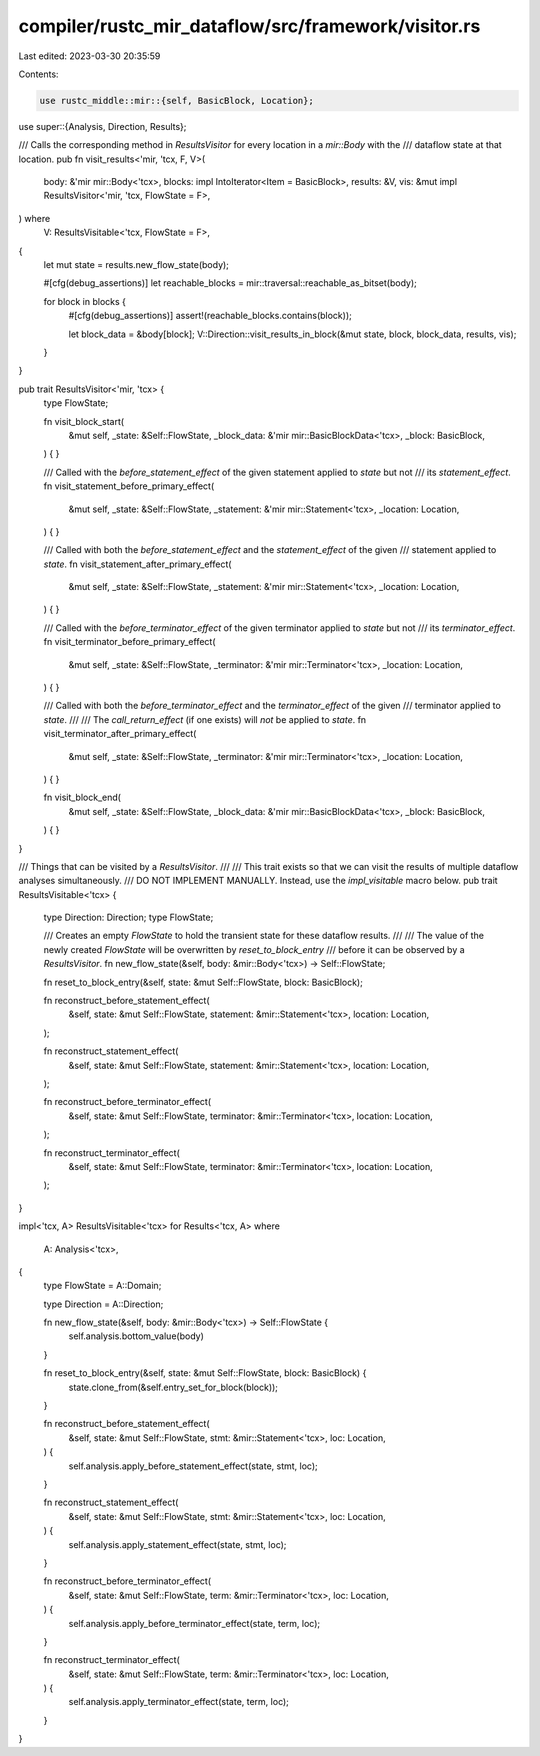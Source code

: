 compiler/rustc_mir_dataflow/src/framework/visitor.rs
====================================================

Last edited: 2023-03-30 20:35:59

Contents:

.. code-block:: rs

    use rustc_middle::mir::{self, BasicBlock, Location};

use super::{Analysis, Direction, Results};

/// Calls the corresponding method in `ResultsVisitor` for every location in a `mir::Body` with the
/// dataflow state at that location.
pub fn visit_results<'mir, 'tcx, F, V>(
    body: &'mir mir::Body<'tcx>,
    blocks: impl IntoIterator<Item = BasicBlock>,
    results: &V,
    vis: &mut impl ResultsVisitor<'mir, 'tcx, FlowState = F>,
) where
    V: ResultsVisitable<'tcx, FlowState = F>,
{
    let mut state = results.new_flow_state(body);

    #[cfg(debug_assertions)]
    let reachable_blocks = mir::traversal::reachable_as_bitset(body);

    for block in blocks {
        #[cfg(debug_assertions)]
        assert!(reachable_blocks.contains(block));

        let block_data = &body[block];
        V::Direction::visit_results_in_block(&mut state, block, block_data, results, vis);
    }
}

pub trait ResultsVisitor<'mir, 'tcx> {
    type FlowState;

    fn visit_block_start(
        &mut self,
        _state: &Self::FlowState,
        _block_data: &'mir mir::BasicBlockData<'tcx>,
        _block: BasicBlock,
    ) {
    }

    /// Called with the `before_statement_effect` of the given statement applied to `state` but not
    /// its `statement_effect`.
    fn visit_statement_before_primary_effect(
        &mut self,
        _state: &Self::FlowState,
        _statement: &'mir mir::Statement<'tcx>,
        _location: Location,
    ) {
    }

    /// Called with both the `before_statement_effect` and the `statement_effect` of the given
    /// statement applied to `state`.
    fn visit_statement_after_primary_effect(
        &mut self,
        _state: &Self::FlowState,
        _statement: &'mir mir::Statement<'tcx>,
        _location: Location,
    ) {
    }

    /// Called with the `before_terminator_effect` of the given terminator applied to `state` but not
    /// its `terminator_effect`.
    fn visit_terminator_before_primary_effect(
        &mut self,
        _state: &Self::FlowState,
        _terminator: &'mir mir::Terminator<'tcx>,
        _location: Location,
    ) {
    }

    /// Called with both the `before_terminator_effect` and the `terminator_effect` of the given
    /// terminator applied to `state`.
    ///
    /// The `call_return_effect` (if one exists) will *not* be applied to `state`.
    fn visit_terminator_after_primary_effect(
        &mut self,
        _state: &Self::FlowState,
        _terminator: &'mir mir::Terminator<'tcx>,
        _location: Location,
    ) {
    }

    fn visit_block_end(
        &mut self,
        _state: &Self::FlowState,
        _block_data: &'mir mir::BasicBlockData<'tcx>,
        _block: BasicBlock,
    ) {
    }
}

/// Things that can be visited by a `ResultsVisitor`.
///
/// This trait exists so that we can visit the results of multiple dataflow analyses simultaneously.
/// DO NOT IMPLEMENT MANUALLY. Instead, use the `impl_visitable` macro below.
pub trait ResultsVisitable<'tcx> {
    type Direction: Direction;
    type FlowState;

    /// Creates an empty `FlowState` to hold the transient state for these dataflow results.
    ///
    /// The value of the newly created `FlowState` will be overwritten by `reset_to_block_entry`
    /// before it can be observed by a `ResultsVisitor`.
    fn new_flow_state(&self, body: &mir::Body<'tcx>) -> Self::FlowState;

    fn reset_to_block_entry(&self, state: &mut Self::FlowState, block: BasicBlock);

    fn reconstruct_before_statement_effect(
        &self,
        state: &mut Self::FlowState,
        statement: &mir::Statement<'tcx>,
        location: Location,
    );

    fn reconstruct_statement_effect(
        &self,
        state: &mut Self::FlowState,
        statement: &mir::Statement<'tcx>,
        location: Location,
    );

    fn reconstruct_before_terminator_effect(
        &self,
        state: &mut Self::FlowState,
        terminator: &mir::Terminator<'tcx>,
        location: Location,
    );

    fn reconstruct_terminator_effect(
        &self,
        state: &mut Self::FlowState,
        terminator: &mir::Terminator<'tcx>,
        location: Location,
    );
}

impl<'tcx, A> ResultsVisitable<'tcx> for Results<'tcx, A>
where
    A: Analysis<'tcx>,
{
    type FlowState = A::Domain;

    type Direction = A::Direction;

    fn new_flow_state(&self, body: &mir::Body<'tcx>) -> Self::FlowState {
        self.analysis.bottom_value(body)
    }

    fn reset_to_block_entry(&self, state: &mut Self::FlowState, block: BasicBlock) {
        state.clone_from(&self.entry_set_for_block(block));
    }

    fn reconstruct_before_statement_effect(
        &self,
        state: &mut Self::FlowState,
        stmt: &mir::Statement<'tcx>,
        loc: Location,
    ) {
        self.analysis.apply_before_statement_effect(state, stmt, loc);
    }

    fn reconstruct_statement_effect(
        &self,
        state: &mut Self::FlowState,
        stmt: &mir::Statement<'tcx>,
        loc: Location,
    ) {
        self.analysis.apply_statement_effect(state, stmt, loc);
    }

    fn reconstruct_before_terminator_effect(
        &self,
        state: &mut Self::FlowState,
        term: &mir::Terminator<'tcx>,
        loc: Location,
    ) {
        self.analysis.apply_before_terminator_effect(state, term, loc);
    }

    fn reconstruct_terminator_effect(
        &self,
        state: &mut Self::FlowState,
        term: &mir::Terminator<'tcx>,
        loc: Location,
    ) {
        self.analysis.apply_terminator_effect(state, term, loc);
    }
}


